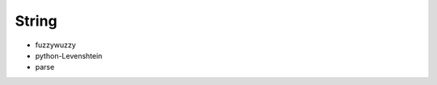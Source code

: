 String
==============================================================================

* fuzzywuzzy
* python-Levenshtein
* parse